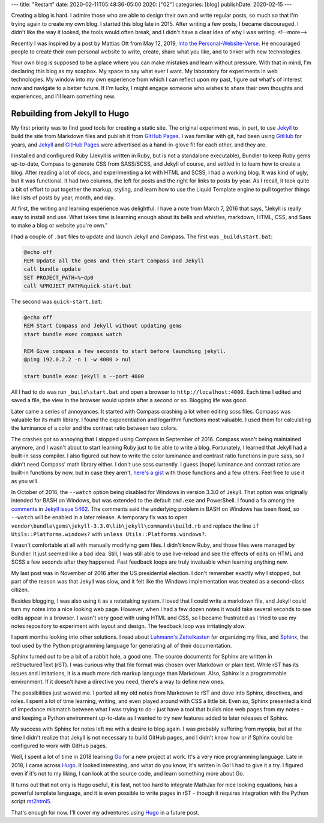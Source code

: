 ---
title: "Restart"
date: 2020-02-11T05:48:36-05:00
2020: ["02"]
categories: [blog]
publishDate: 2020-02-15
---

Creating a blog is hard. I admire those who are able to design their own and write regular posts, so much so that I'm trying again to create my own blog. I started this blog late in 2015. After writing a few posts, I became discouraged. I didn't like the way it looked, the tools would often break, and I didn't have a clear idea of why I was writing.
<!--more-->

Recently I was inspired by a post by Mattias Ott from May 12, 2019, `Into the Personal-Website-Verse <personal website verse_>`_. He encouraged people to create their own personal website to write, create, share what you like, and to tinker with new technologies.

Your own blog is supposed to be a place where you can make mistakes and learn without pressure. With that in mind, I'm declaring this blog as my soapbox. My space to say what ever I want. My laboratory for experiments in web technologies. My window into my own experience from which I can reflect upon my past, figure out what's of interest now and navigate to a better future. If I'm lucky, I might engage someone who wishes to share their own thoughts and experiences, and I'll learn something new.

##############################
Rebuilding from Jekyll to Hugo
##############################

My first priority was to find good tools for creating a static site. The original experiment was, in part, to use `Jekyll`_ to build the site from Markdown files and publish it from `GitHub Pages`_. I was familiar with git, had been using `GitHub`_ for years, and `Jekyll`_ and `GitHub Pages`_ were advertised as a hand-in-glove fit for each other, and they are.

I installed and configured Ruby (Jekyll is written in Ruby, but is not a standalone executable), Bundler to keep Ruby gems up-to-date, Compass to generate CSS from SASS/SCSS, and Jekyll of course, and settled in to learn how to create a blog. After reading a lot of docs, and experimenting a lot with HTML and SCSS, I had a working blog. It was kind of ugly, but it was functional. It had two columns, the left for posts and the right for links to posts by year. As I recall, it took quite a bit of effort to put together the markup, styling, and learn how to use the Liquid Template engine to pull together things like lists of posts by year, month, and day.

At first, the writing and learning experience was delightful. I have a note from March 7, 2016 that says, "Jekyll is really easy to install and use. What takes time is learning enough about its bells and whistles, markdown, HTML, CSS, and Sass to make a blog or website you're own."

I had a couple of ``.bat`` files to update and launch Jekyll and Compass. The first was ``_build\start.bat``:

.. code-block:: shell

  @echo off
  REM Update all the gems and then start Compass and Jekyll
  call bundle update
  SET PROJECT_PATH=%~dp0
  call %PROJECT_PATH%quick-start.bat

The second was ``quick-start.bat``:

.. code-block:: shell

  @echo off
  REM Start Compass and Jekyll without updating gems
  start bundle exec compass watch

  REM Give compass a few seconds to start before launching jekyll.
  @ping 192.0.2.2 -n 1 -w 4000 > nul

  start bundle exec jekyll s --port 4000

All I had to do was run ``_build\start.bat`` and open a browser to ``http://localhost:4000``. Each time I edited and saved a file, the view in the browser would update after a second or so. Blogging life was good.

Later came a series of annoyances. It started with Compass crashing a lot when editing scss files. Compass was valuable for its math library. I found the exponentiation and logarithm functions most valuable. I used them for calculating the luminance of a color and the contrast ratio between two colors.

The crashes got so annoying that I stopped using Compass in September of 2016. Compass wasn't being maintained anymore, and I wasn't about to start learning Ruby just to be able to write a blog. Fortunately, I learned that Jekyll had a built-in sass compiler. I also figured out how to write the color luminance and contrast ratio functions in pure sass, so I didn't need Compass' math library either. I don't use scss currently. I guess (hope) luminance and contrast ratios are built-in functions by now, but in case they aren't, `here's a gist <https://gist.github.com/dbc60/451f16c588b806967b706b45829e49dc>`_ with those functions and a few others. Feel free to use it as you will.

In October of 2016, the ``--watch`` option being disabled for Windows in version 3.3.0 of Jekyll. That option was originally intended for BASH on Windows, but was extended to the default ``cmd.exe`` and PowerShell. I found a fix among the `comments <https://github.com/jekyll/jekyll/issues/5462#issuecomment-253982908>`_ in `Jekyll issue 5462 <https://github.com/jekyll/jekyll/issues/5462>`_. The comments said the underlying problem in BASH on Windows has been fixed, so ``--watch`` will be enabled in a later release. A temporary fix was to open ``vendor\bundle\gems\jekyll-3.3.0\lib\jekyll\commands\build.rb`` and replace the line ``if Utils::Platforms.windows?`` with ``unless Utils::Platforms.windows?``.

I wasn't comfortable at all with manually modifying gem files. I didn't know Ruby, and those files were managed by Bundler. It just seemed like a bad idea. Still, I was still able to use live-reload and see the effects of edits on HTML and SCSS a few seconds after they happened. Fast feedback loops are truly invaluable when learning anything new.

My last post was in November of 2016 after the US presidential election. I don't remember exactly why I stopped, but part of the reason was that Jekyll was slow, and it felt like the Windows implementation was treated as a second-class citizen.

Besides blogging, I was also using it as a notetaking system. I loved that I could write a markdown file, and Jekyll could turn my notes into a nice looking web page. However, when I had a few dozen notes it would take several seconds to see edits appear in a browser. I wasn't very good with using HTML and CSS, so I became frustrated as I tried to use my notes repository to experiment with layout and design. The feedback loop was irritatingly slow.

I spent months looking into other solutions. I read about `Luhmann's Zettelkasten <http://takingnotenow.blogspot.com/2007/12/luhmanns-zettelkasten.html>`_ for organizing my files, and `Sphinx <http://www.sphinx-doc.org/en/stable/>`_, the tool used by the Python programming language for generating all of their documentation.

Sphinx turned out to be a bit of a rabbit hole, a good one. The source documents for Sphinx are written in reStructuredText (rST). I was curious why that file format was chosen over Markdown or plain text. While rST has its issues and limitations, it is a much more rich markup language than Markdown. Also, Sphinx is a programmable environment. If it doesn't have a directive you need, there's a way to define new ones.

The possibilities just wowed me. I ported all my old notes from Markdown to rST and dove into Sphinx, directives, and roles. I spent a lot of time learning, writing, and even played around with CSS a little bit. Even so, Sphinx presented a kind of impedance mismatch between what I was trying to do - just have a tool that builds nice web pages from my notes - and keeping a Python environment up-to-date as I wanted to try new features added to later releases of Sphinx.

My success with Sphinx for notes left me with a desire to blog again. I was probably suffering from myopia, but at the time I didn't realize that Jekyll is not necessary to build GitHub pages, and I didn't know how or if Sphinx could be configured to work with GitHub pages.

Well, I spent a lot of time in 2018 learning `Go <golang_>`_ for a new project at work. It's a very nice programming language. Late in 2018, I came across `Hugo`_. It looked interesting, and what do you know, it's written in Go! I had to give it a try. I figured even if it's not to my liking, I can look at the source code, and learn something more about Go.

It turns out that not only is Hugo useful, it is fast, not too hard to integrate MathJax for nice looking equations, has a powerful template language, and it is even possible to write pages in rST - though it requires integration with the Python script `rst2html5`_.

That's enough for now. I'll cover my adventures using `Hugo`_ in a future post.

.. _personal website verse: https://matthiasott.com/articles/into-the-personal-website-verse
.. _dbc60: https://douglascuthbertson.com
.. _jekyll: https://jekyllrb.com/
.. _github pages: https://pages.github.com/
.. _github: https://github.com/
.. _rst2html5: https://pypi.org/project/rst2html5/
.. _golang: https://golang.org/
.. _hugo:  https://gohugo.io/
